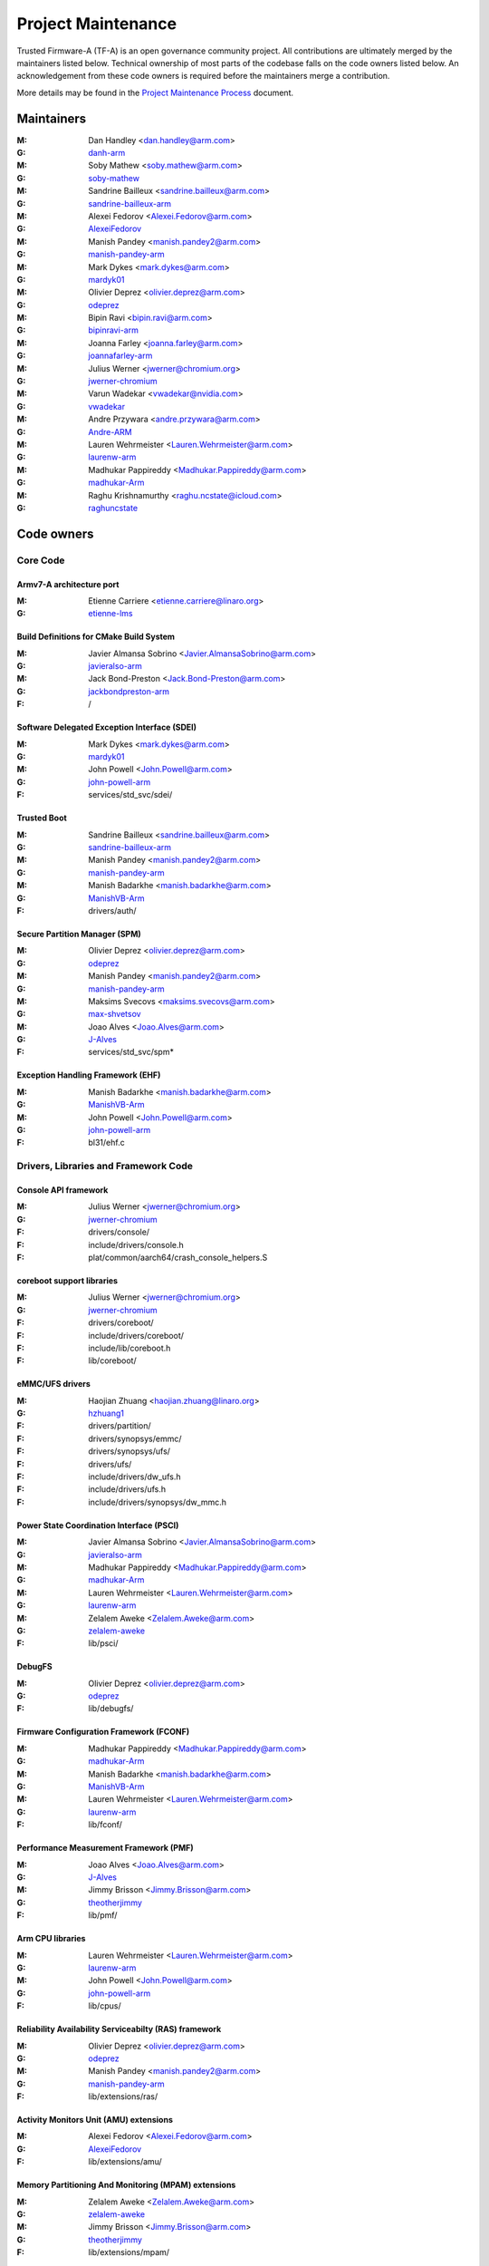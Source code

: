 Project Maintenance
===================

Trusted Firmware-A (TF-A) is an open governance community project. All
contributions are ultimately merged by the maintainers listed below. Technical
ownership of most parts of the codebase falls on the code owners listed
below. An acknowledgement from these code owners is required before the
maintainers merge a contribution.

More details may be found in the `Project Maintenance Process`_ document.


.. _maintainers:

Maintainers
-----------

:M: Dan Handley <dan.handley@arm.com>
:G: `danh-arm`_
:M: Soby Mathew <soby.mathew@arm.com>
:G: `soby-mathew`_
:M: Sandrine Bailleux <sandrine.bailleux@arm.com>
:G: `sandrine-bailleux-arm`_
:M: Alexei Fedorov <Alexei.Fedorov@arm.com>
:G: `AlexeiFedorov`_
:M: Manish Pandey <manish.pandey2@arm.com>
:G: `manish-pandey-arm`_
:M: Mark Dykes <mark.dykes@arm.com>
:G: `mardyk01`_
:M: Olivier Deprez <olivier.deprez@arm.com>
:G: `odeprez`_
:M: Bipin Ravi <bipin.ravi@arm.com>
:G: `bipinravi-arm`_
:M: Joanna Farley <joanna.farley@arm.com>
:G: `joannafarley-arm`_
:M: Julius Werner <jwerner@chromium.org>
:G: `jwerner-chromium`_
:M: Varun Wadekar <vwadekar@nvidia.com>
:G: `vwadekar`_
:M: Andre Przywara <andre.przywara@arm.com>
:G: `Andre-ARM`_
:M: Lauren Wehrmeister <Lauren.Wehrmeister@arm.com>
:G: `laurenw-arm`_
:M: Madhukar Pappireddy <Madhukar.Pappireddy@arm.com>
:G: `madhukar-Arm`_
:M: Raghu Krishnamurthy <raghu.ncstate@icloud.com>
:G: `raghuncstate`_


.. _code owners:

Code owners
-----------

Core Code
~~~~~~~~~

Armv7-A architecture port
^^^^^^^^^^^^^^^^^^^^^^^^^
:M: Etienne Carriere <etienne.carriere@linaro.org>
:G: `etienne-lms`_

Build Definitions for CMake Build System
^^^^^^^^^^^^^^^^^^^^^^^^^^^^^^^^^^^^^^^^
:M: Javier Almansa Sobrino <Javier.AlmansaSobrino@arm.com>
:G: `javieralso-arm`_
:M: Jack Bond-Preston <Jack.Bond-Preston@arm.com>
:G: `jackbondpreston-arm`_
:F: /

Software Delegated Exception Interface (SDEI)
^^^^^^^^^^^^^^^^^^^^^^^^^^^^^^^^^^^^^^^^^^^^^
:M: Mark Dykes <mark.dykes@arm.com>
:G: `mardyk01`_
:M: John Powell <John.Powell@arm.com>
:G: `john-powell-arm`_
:F: services/std_svc/sdei/

Trusted Boot
^^^^^^^^^^^^
:M: Sandrine Bailleux <sandrine.bailleux@arm.com>
:G: `sandrine-bailleux-arm`_
:M: Manish Pandey <manish.pandey2@arm.com>
:G: `manish-pandey-arm`_
:M: Manish Badarkhe <manish.badarkhe@arm.com>
:G: `ManishVB-Arm`_
:F: drivers/auth/

Secure Partition Manager (SPM)
^^^^^^^^^^^^^^^^^^^^^^^^^^^^^^
:M: Olivier Deprez <olivier.deprez@arm.com>
:G: `odeprez`_
:M: Manish Pandey <manish.pandey2@arm.com>
:G: `manish-pandey-arm`_
:M: Maksims Svecovs <maksims.svecovs@arm.com>
:G: `max-shvetsov`_
:M: Joao Alves <Joao.Alves@arm.com>
:G: `J-Alves`_
:F: services/std_svc/spm\*

Exception Handling Framework (EHF)
^^^^^^^^^^^^^^^^^^^^^^^^^^^^^^^^^^
:M: Manish Badarkhe <manish.badarkhe@arm.com>
:G: `ManishVB-Arm`_
:M: John Powell <John.Powell@arm.com>
:G: `john-powell-arm`_
:F: bl31/ehf.c


Drivers, Libraries and Framework Code
~~~~~~~~~~~~~~~~~~~~~~~~~~~~~~~~~~~~~

Console API framework
^^^^^^^^^^^^^^^^^^^^^
:M: Julius Werner <jwerner@chromium.org>
:G: `jwerner-chromium`_
:F: drivers/console/
:F: include/drivers/console.h
:F: plat/common/aarch64/crash_console_helpers.S

coreboot support libraries
^^^^^^^^^^^^^^^^^^^^^^^^^^
:M: Julius Werner <jwerner@chromium.org>
:G: `jwerner-chromium`_
:F: drivers/coreboot/
:F: include/drivers/coreboot/
:F: include/lib/coreboot.h
:F: lib/coreboot/

eMMC/UFS drivers
^^^^^^^^^^^^^^^^
:M: Haojian Zhuang <haojian.zhuang@linaro.org>
:G: `hzhuang1`_
:F: drivers/partition/
:F: drivers/synopsys/emmc/
:F: drivers/synopsys/ufs/
:F: drivers/ufs/
:F: include/drivers/dw_ufs.h
:F: include/drivers/ufs.h
:F: include/drivers/synopsys/dw_mmc.h

Power State Coordination Interface (PSCI)
^^^^^^^^^^^^^^^^^^^^^^^^^^^^^^^^^^^^^^^^^
:M: Javier Almansa Sobrino <Javier.AlmansaSobrino@arm.com>
:G: `javieralso-arm`_
:M: Madhukar Pappireddy <Madhukar.Pappireddy@arm.com>
:G: `madhukar-Arm`_
:M: Lauren Wehrmeister <Lauren.Wehrmeister@arm.com>
:G: `laurenw-arm`_
:M: Zelalem Aweke <Zelalem.Aweke@arm.com>
:G: `zelalem-aweke`_
:F: lib/psci/

DebugFS
^^^^^^^
:M: Olivier Deprez <olivier.deprez@arm.com>
:G: `odeprez`_
:F: lib/debugfs/

Firmware Configuration Framework (FCONF)
^^^^^^^^^^^^^^^^^^^^^^^^^^^^^^^^^^^^^^^^
:M: Madhukar Pappireddy <Madhukar.Pappireddy@arm.com>
:G: `madhukar-Arm`_
:M: Manish Badarkhe <manish.badarkhe@arm.com>
:G: `ManishVB-Arm`_
:M: Lauren Wehrmeister <Lauren.Wehrmeister@arm.com>
:G: `laurenw-arm`_
:F: lib/fconf/

Performance Measurement Framework (PMF)
^^^^^^^^^^^^^^^^^^^^^^^^^^^^^^^^^^^^^^^
:M: Joao Alves <Joao.Alves@arm.com>
:G: `J-Alves`_
:M: Jimmy Brisson <Jimmy.Brisson@arm.com>
:G: `theotherjimmy`_
:F: lib/pmf/

Arm CPU libraries
^^^^^^^^^^^^^^^^^
:M: Lauren Wehrmeister <Lauren.Wehrmeister@arm.com>
:G: `laurenw-arm`_
:M: John Powell <John.Powell@arm.com>
:G: `john-powell-arm`_
:F: lib/cpus/

Reliability Availability Serviceabilty (RAS) framework
^^^^^^^^^^^^^^^^^^^^^^^^^^^^^^^^^^^^^^^^^^^^^^^^^^^^^^
:M: Olivier Deprez <olivier.deprez@arm.com>
:G: `odeprez`_
:M: Manish Pandey <manish.pandey2@arm.com>
:G: `manish-pandey-arm`_
:F: lib/extensions/ras/

Activity Monitors Unit (AMU) extensions
^^^^^^^^^^^^^^^^^^^^^^^^^^^^^^^^^^^^^^^
:M: Alexei Fedorov <Alexei.Fedorov@arm.com>
:G: `AlexeiFedorov`_
:F: lib/extensions/amu/

Memory Partitioning And Monitoring (MPAM) extensions
^^^^^^^^^^^^^^^^^^^^^^^^^^^^^^^^^^^^^^^^^^^^^^^^^^^^
:M: Zelalem Aweke <Zelalem.Aweke@arm.com>
:G: `zelalem-aweke`_
:M: Jimmy Brisson <Jimmy.Brisson@arm.com>
:G: `theotherjimmy`_
:F: lib/extensions/mpam/

Pointer Authentication (PAuth) and Branch Target Identification (BTI) extensions
^^^^^^^^^^^^^^^^^^^^^^^^^^^^^^^^^^^^^^^^^^^^^^^^^^^^^^^^^^^^^^^^^^^^^^^^^^^^^^^^
:M: Alexei Fedorov <Alexei.Fedorov@arm.com>
:G: `AlexeiFedorov`_
:M: Zelalem Aweke <Zelalem.Aweke@arm.com>
:G: `zelalem-aweke`_
:F: lib/extensions/pauth/

Statistical Profiling Extension (SPE)
^^^^^^^^^^^^^^^^^^^^^^^^^^^^^^^^^^^^^
:M: Zelalem Aweke <Zelalem.Aweke@arm.com>
:G: `zelalem-aweke`_
:M: Jimmy Brisson <Jimmy.Brisson@arm.com>
:G: `theotherjimmy`_
:F: lib/extensions/spe/

Scalable Vector Extension (SVE)
^^^^^^^^^^^^^^^^^^^^^^^^^^^^^^^
:M: Jimmy Brisson <Jimmy.Brisson@arm.com>
:G: `theotherjimmy`_
:F: lib/extensions/sve/

Standard C library
^^^^^^^^^^^^^^^^^^
:M: Alexei Fedorov <Alexei.Fedorov@arm.com>
:G: `AlexeiFedorov`_
:M: John Powell <John.Powell@arm.com>
:G: `john-powell-arm`_
:F: lib/libc/

Library At ROM (ROMlib)
^^^^^^^^^^^^^^^^^^^^^^^
:M: Madhukar Pappireddy <Madhukar.Pappireddy@arm.com>
:G: `madhukar-Arm`_
:F: lib/romlib/

Translation tables (``xlat_tables``) library
^^^^^^^^^^^^^^^^^^^^^^^^^^^^^^^^^^^^^^^^^^^^
:M: Javier Almansa Sobrino <Javier.AlmansaSobrino@arm.com>
:G: `javieralso-arm`_
:M: Joao Alves <Joao.Alves@arm.com>
:G: `J-Alves`_
:F: lib/xlat\_tables_\*/

IO abstraction layer
^^^^^^^^^^^^^^^^^^^^
:M: Manish Pandey <manish.pandey2@arm.com>
:G: `manish-pandey-arm`_
:M: Olivier Deprez <olivier.deprez@arm.com>
:G: `odeprez`_
:F: drivers/io/

GIC driver
^^^^^^^^^^
:M: Alexei Fedorov <Alexei.Fedorov@arm.com>
:G: `AlexeiFedorov`_
:M: Manish Pandey <manish.pandey2@arm.com>
:G: `manish-pandey-arm`_
:M: Madhukar Pappireddy <Madhukar.Pappireddy@arm.com>
:G: `madhukar-Arm`_
:M: Olivier Deprez <olivier.deprez@arm.com>
:G: `odeprez`_
:F: drivers/arm/gic/

Libfdt wrappers
^^^^^^^^^^^^^^^
:M: Madhukar Pappireddy <Madhukar.Pappireddy@arm.com>
:G: `madhukar-Arm`_
:M: Manish Badarkhe <manish.badarkhe@arm.com>
:G: `ManishVB-Arm`_
:F: common/fdt_wrappers.c

Firmware Encryption Framework
^^^^^^^^^^^^^^^^^^^^^^^^^^^^^
:M: Sumit Garg <sumit.garg@linaro.org>
:G: `b49020`_
:F: drivers/io/io_encrypted.c
:F: include/drivers/io/io_encrypted.h
:F: include/tools_share/firmware_encrypted.h

Measured Boot
^^^^^^^^^^^^^
:M: Alexei Fedorov <Alexei.Fedorov@arm.com>
:G: `AlexeiFedorov`_
:M: Javier Almansa Sobrino <Javier.AlmansaSobrino@arm.com>
:G: `javieralso-arm`_
:F: drivers/measured_boot
:F: include/drivers/measured_boot
:F: plat/arm/board/fvp/fvp_measured_boot.c

Platform Ports
~~~~~~~~~~~~~~

Allwinner ARMv8 platform port
^^^^^^^^^^^^^^^^^^^^^^^^^^^^^
:M: Andre Przywara <andre.przywara@arm.com>
:G: `Andre-ARM`_
:M: Samuel Holland <samuel@sholland.org>
:G: `smaeul`_
:F: docs/plat/allwinner.rst
:F: plat/allwinner/
:F: drivers/allwinner/

Amlogic Meson S905 (GXBB) platform port
^^^^^^^^^^^^^^^^^^^^^^^^^^^^^^^^^^^^^^^
:M: Andre Przywara <andre.przywara@arm.com>
:G: `Andre-ARM`_
:F: docs/plat/meson-gxbb.rst
:F: drivers/amlogic/
:F: plat/amlogic/gxbb/

Amlogic Meson S905x (GXL) platform port
^^^^^^^^^^^^^^^^^^^^^^^^^^^^^^^^^^^^^^^
:M: Remi Pommarel <repk@triplefau.lt>
:G: `remi-triplefault`_
:F: docs/plat/meson-gxl.rst
:F: plat/amlogic/gxl/

Amlogic Meson S905X2 (G12A) platform port
^^^^^^^^^^^^^^^^^^^^^^^^^^^^^^^^^^^^^^^^^
:M: Carlo Caione <ccaione@baylibre.com>
:G: `carlocaione`_
:F: docs/plat/meson-g12a.rst
:F: plat/amlogic/g12a/

Amlogic Meson A113D (AXG) platform port
^^^^^^^^^^^^^^^^^^^^^^^^^^^^^^^^^^^^^^^^^
:M: Carlo Caione <ccaione@baylibre.com>
:G: `carlocaione`_
:F: docs/plat/meson-axg.rst
:F: plat/amlogic/axg/

Arm FPGA platform port
^^^^^^^^^^^^^^^^^^^^^^
:M: Andre Przywara <andre.przywara@arm.com>
:G: `Andre-ARM`_
:M: Javier Almansa Sobrino <Javier.AlmansaSobrino@arm.com>
:G: `javieralso-arm`_
:F: plat/arm/board/arm_fpga

Arm System Guidance for Infrastructure / Mobile FVP platforms
^^^^^^^^^^^^^^^^^^^^^^^^^^^^^^^^^^^^^^^^^^^^^^^^^^^^^^^^^^^^^
:M: Nariman Poushin <nariman.poushin@linaro.org>
:G: `npoushin`_
:M: Thomas Abraham <thomas.abraham@arm.com>
:G: `thomas-arm`_
:F: plat/arm/css/sgi/
:F: plat/arm/css/sgm/
:F: plat/arm/board/sgi575/
:F: plat/arm/board/sgm775/

HiSilicon HiKey and HiKey960 platform ports
^^^^^^^^^^^^^^^^^^^^^^^^^^^^^^^^^^^^^^^^^^^
:M: Haojian Zhuang <haojian.zhuang@linaro.org>
:G: `hzhuang1`_
:F: docs/plat/hikey.rst
:F: docs/plat/hikey960.rst
:F: plat/hisilicon/hikey/
:F: plat/hisilicon/hikey960/

HiSilicon Poplar platform port
^^^^^^^^^^^^^^^^^^^^^^^^^^^^^^
:M: Shawn Guo <shawn.guo@linaro.org>
:G: `shawnguo2`_
:F: docs/plat/poplar.rst
:F: plat/hisilicon/poplar/

Intel SocFPGA platform ports
^^^^^^^^^^^^^^^^^^^^^^^^^^^^
:M: Tien Hock Loh <tien.hock.loh@intel.com>
:G: `thloh85-intel`_
:M: Hadi Asyrafi <muhammad.hadi.asyrafi.abdul.halim@intel.com>
:G: mabdulha
:F: plat/intel/soc
:F: drivers/intel/soc/

MediaTek platform ports
^^^^^^^^^^^^^^^^^^^^^^^
:M: Yidi Lin (林以廸) <yidi.lin@mediatek.com>
:G: `mtk09422`_
:F: plat/mediatek/

Marvell platform ports and SoC drivers
^^^^^^^^^^^^^^^^^^^^^^^^^^^^^^^^^^^^^^
:M: Konstantin Porotchkin <kostap@marvell.com>
:G: `kostapr`_
:F: docs/plat/marvell/
:F: plat/marvell/
:F: drivers/marvell/
:F: tools/marvell/

NVidia platform ports
^^^^^^^^^^^^^^^^^^^^^
:M: Varun Wadekar <vwadekar@nvidia.com>
:G: `vwadekar`_
:F: docs/plat/nvidia-tegra.rst
:F: include/lib/cpus/aarch64/denver.h
:F: lib/cpus/aarch64/denver.S
:F: plat/nvidia/

NXP QorIQ Layerscape platform ports
^^^^^^^^^^^^^^^^^^^^^^^^^^^^^^^^^^^
:M: Jiafei Pan <jiafei.pan@nxp.com>
:G: `qoriq-open-source`_
:F: docs/plat/ls1043a.rst
:F: plat/layerscape/

NXP i.MX 7 WaRP7 platform port and SoC drivers
^^^^^^^^^^^^^^^^^^^^^^^^^^^^^^^^^^^^^^^^^^^^^^
:M: Bryan O'Donoghue <bryan.odonoghue@linaro.org>
:G: `bryanodonoghue`_
:M: Jun Nie <jun.nie@linaro.org>
:G: `niej`_
:F: docs/plat/warp7.rst
:F: plat/imx/common/
:F: plat/imx/imx7/
:F: drivers/imx/timer/
:F: drivers/imx/uart/
:F: drivers/imx/usdhc/

NXP i.MX 8 platform port
^^^^^^^^^^^^^^^^^^^^^^^^
:M: Anson Huang <Anson.Huang@nxp.com>
:G: `Anson-Huang`_
:F: docs/plat/imx8.rst
:F: plat/imx/

NXP i.MX8M platform port
^^^^^^^^^^^^^^^^^^^^^^^^
:M: Jacky Bai <ping.bai@nxp.com>
:G: `JackyBai`_
:F: docs/plat/imx8m.rst
:F: plat/imx/imx8m/

QEMU platform port
^^^^^^^^^^^^^^^^^^
:M: Jens Wiklander <jens.wiklander@linaro.org>
:G: `jenswi-linaro`_
:F: docs/plat/qemu.rst
:F: plat/qemu/

QTI platform port
^^^^^^^^^^^^^^^^^
:M: Saurabh Gorecha <sgorecha@codeaurora.org>
:G: `sgorecha`_
:M: Debasish Mandal <dmandal@codeaurora.org>
:M: QTI TF Maintainers <qti.trustedfirmware.maintainers@codeaurora.org>
:F: docs/plat/qti.rst
:F: plat/qti/

Raspberry Pi 3 platform port
^^^^^^^^^^^^^^^^^^^^^^^^^^^^
:M: Ying-Chun Liu (PaulLiu) <paul.liu@linaro.org>
:G: `grandpaul`_
:F: docs/plat/rpi3.rst
:F: plat/rpi/rpi3/
:F: plat/rpi/common/
:F: drivers/rpi3/
:F: include/drivers/rpi3/

Raspberry Pi 4 platform port
^^^^^^^^^^^^^^^^^^^^^^^^^^^^
:M: Andre Przywara <andre.przywara@arm.com>
:G: `Andre-ARM`_
:F: docs/plat/rpi4.rst
:F: plat/rpi/rpi4/
:F: plat/rpi/common/
:F: drivers/rpi3/
:F: include/drivers/rpi3/

Renesas rcar-gen3 platform port
^^^^^^^^^^^^^^^^^^^^^^^^^^^^^^^
:M: Jorge Ramirez-Ortiz  <jramirez@baylibre.com>
:G: `ldts`_
:M: Marek Vasut <marek.vasut@gmail.com>
:G: `marex`_
:F: docs/plat/rcar-gen3.rst
:F: plat/renesas/rcar
:F: drivers/renesas/rcar
:F: tools/renesas/rcar_layout_create

RockChip platform port
^^^^^^^^^^^^^^^^^^^^^^
:M: Tony Xie <tony.xie@rock-chips.com>
:G: `TonyXie06`_
:G: `rockchip-linux`_
:M: Heiko Stuebner <heiko@sntech.de>
:G: `mmind`_
:F: plat/rockchip/

STM32MP1 platform port
^^^^^^^^^^^^^^^^^^^^^^
:M: Yann Gautier <yann.gautier@st.com>
:G: `Yann-lms`_
:F: docs/plat/stm32mp1.rst
:F: drivers/st/
:F: fdts/stm32\*
:F: include/drivers/st/
:F: include/dt-bindings/\*/stm32\*
:F: plat/st/
:F: tools/stm32image/

Synquacer platform port
^^^^^^^^^^^^^^^^^^^^^^^
:M: Sumit Garg <sumit.garg@linaro.org>
:G: `b49020`_
:F: docs/plat/synquacer.rst
:F: plat/socionext/synquacer/

Texas Instruments platform port
^^^^^^^^^^^^^^^^^^^^^^^^^^^^^^^
:M: Andrew F. Davis <afd@ti.com>
:G: `glneo`_
:F: docs/plat/ti-k3.rst
:F: plat/ti/

UniPhier platform port
^^^^^^^^^^^^^^^^^^^^^^
:M: Masahiro Yamada <yamada.masahiro@socionext.com>
:G: `masahir0y`_
:F: docs/plat/socionext-uniphier.rst
:F: plat/socionext/uniphier/

Xilinx platform port
^^^^^^^^^^^^^^^^^^^^
:M: Siva Durga Prasad Paladugu <siva.durga.paladugu@xilinx.com>
:G: `sivadur`_
:F: docs/plat/xilinx-zynqmp.rst
:F: plat/xilinx/


Secure Payloads and Dispatchers
~~~~~~~~~~~~~~~~~~~~~~~~~~~~~~~

OP-TEE dispatcher
^^^^^^^^^^^^^^^^^
:M: Jens Wiklander <jens.wiklander@linaro.org>
:G: `jenswi-linaro`_
:F: docs/components/spd/optee-dispatcher.rst
:F: services/spd/opteed/

TLK/Trusty secure payloads
^^^^^^^^^^^^^^^^^^^^^^^^^^
:M: Varun Wadekar <vwadekar@nvidia.com>
:G: `vwadekar`_
:F: docs/components/spd/tlk-dispatcher.rst
:F: docs/components/spd/trusty-dispatcher.rst
:F: include/bl32/payloads/tlk.h
:F: services/spd/tlkd/
:F: services/spd/trusty/

Test Secure Payload (TSP)
^^^^^^^^^^^^^^^^^^^^^^^^^
:M: Manish Badarkhe <manish.badarkhe@arm.com>
:G: `ManishVB-Arm`_
:F: bl32/tsp/
:F: services/spd/tspd/

Tools
~~~~~

Fiptool
^^^^^^^
:M: Joao Alves <Joao.Alves@arm.com>
:G: `J-Alves`_
:F: tools/fiptool/

Cert_create tool
^^^^^^^^^^^^^^^^
:M: Sandrine Bailleux <sandrine.bailleux@arm.com>
:G: `sandrine-bailleux-arm`_
:F: tools/cert_create/

Encrypt_fw tool
^^^^^^^^^^^^^^^
:M: Sumit Garg <sumit.garg@linaro.org>
:G: `b49020`_
:F: tools/encrypt_fw/

Sptool
^^^^^^
:M: Manish Pandey <manish.pandey2@arm.com>
:G: `manish-pandey-arm`_
:F: tools/sptool/

Build system
^^^^^^^^^^^^
:M: Manish Pandey <manish.pandey2@arm.com>
:G: `manish-pandey-arm`_
:F: Makefile
:F: make_helpers/

.. _AlexeiFedorov: https://github.com/AlexeiFedorov
.. _Andre-ARM: https://github.com/Andre-ARM
.. _Anson-Huang: https://github.com/Anson-Huang
.. _bryanodonoghue: https://github.com/bryanodonoghue
.. _b49020: https://github.com/b49020
.. _carlocaione: https://github.com/carlocaione
.. _danh-arm: https://github.com/danh-arm
.. _etienne-lms: https://github.com/etienne-lms
.. _glneo: https://github.com/glneo
.. _grandpaul: https://github.com/grandpaul
.. _hzhuang1: https://github.com/hzhuang1
.. _JackyBai: https://github.com/JackyBai
.. _jenswi-linaro: https://github.com/jenswi-linaro
.. _jwerner-chromium: https://github.com/jwerner-chromium
.. _kostapr: https://github.com/kostapr
.. _ldts: https://github.com/ldts
.. _marex: https://github.com/marex
.. _masahir0y: https://github.com/masahir0y
.. _mmind: https://github.com/mmind
.. _mtk09422: https://github.com/mtk09422
.. _niej: https://github.com/niej
.. _npoushin: https://github.com/npoushin
.. _qoriq-open-source: https://github.com/qoriq-open-source
.. _remi-triplefault: https://github.com/repk
.. _rockchip-linux: https://github.com/rockchip-linux
.. _sandrine-bailleux-arm: https://github.com/sandrine-bailleux-arm
.. _sgorecha: https://github.com/sgorecha
.. _shawnguo2: https://github.com/shawnguo2
.. _sivadur: https://github.com/sivadur
.. _smaeul: https://github.com/smaeul
.. _soby-mathew: https://github.com/soby-mathew
.. _thloh85-intel: https://github.com/thloh85-intel
.. _thomas-arm: https://github.com/thomas-arm
.. _TonyXie06: https://github.com/TonyXie06
.. _vwadekar: https://github.com/vwadekar
.. _Yann-lms: https://github.com/Yann-lms
.. _manish-pandey-arm: https://github.com/manish-pandey-arm
.. _mardyk01: https://github.com/mardyk01
.. _odeprez: https://github.com/odeprez
.. _bipinravi-arm: https://github.com/bipinravi-arm
.. _joannafarley-arm: https://github.com/joannafarley-arm
.. _ManishVB-Arm: https://github.com/ManishVB-Arm
.. _max-shvetsov: https://github.com/max-shvetsov
.. _javieralso-arm: https://github.com/javieralso-arm
.. _laurenw-arm: https://github.com/laurenw-arm
.. _zelalem-aweke: https://github.com/zelalem-aweke
.. _theotherjimmy: https://github.com/theotherjimmy
.. _J-Alves: https://github.com/J-Alves
.. _madhukar-Arm: https://github.com/madhukar-Arm
.. _john-powell-arm: https://github.com/john-powell-arm
.. _raghuncstate: https://github.com/raghuncstate
.. _jackbondpreston-arm: https://github.com/jackbondpreston-arm

.. _Project Maintenance Process: https://developer.trustedfirmware.org/w/collaboration/project-maintenance-process/
